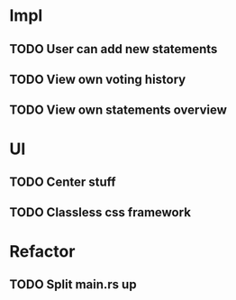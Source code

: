 * Impl
** TODO User can add new statements
** TODO View own voting history
** TODO View own statements overview
* UI
** TODO Center stuff
** TODO Classless css framework
* Refactor
** TODO Split main.rs up
